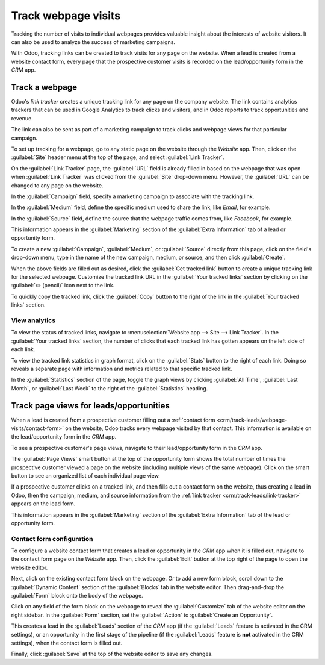 ====================
Track webpage visits
====================

Tracking the number of visits to individual webpages provides valuable insight about the interests
of website visitors. It can also be used to analyze the success of marketing campaigns.

With Odoo, tracking links can be created to track visits for any page on the website. When a lead is
created from a website contact form, every page that the prospective customer visits is recorded on
the lead/opportunity form in the *CRM* app.

.. _crm/track-leads/link-tracker:

Track a webpage
===============

Odoo's *link tracker* creates a unique tracking link for any page on the company website. The link
contains analytics trackers that can be used in Google Analytics to track clicks and visitors, and
in Odoo reports to track opportunities and revenue.

The link can also be sent as part of a marketing campaign to track clicks and webpage views for that
particular campaign.

To set up tracking for a webpage, go to any static page on the website through the *Website* app.
Then, click on the :guilabel:`Site` header menu at the top of the page, and select :guilabel:`Link
Tracker`.

.. image:: prospect_visits/link-tracker-menu.png
   :align: center
   :alt: Link tracker selection from the Site header menu.

On the :guilabel:`Link Tracker` page, the :guilabel:`URL` field is already filled in based on the
webpage that was open when :guilabel:`Link Tracker` was clicked from the :guilabel:`Site` drop-down
menu. However, the :guilabel:`URL` can be changed to any page on the website.

In the :guilabel:`Campaign` field, specify a marketing campaign to associate with the tracking link.

In the :guilabel:`Medium` field, define the specific medium used to share the link, like `Email`,
for example.

In the :guilabel:`Source` field, define the source that the webpage traffic comes from, like
`Facebook`, for example.

This information appears in the :guilabel:`Marketing` section of the :guilabel:`Extra Information`
tab of a lead or opportunity form.

.. image:: prospect_visits/link-tracker-page.png
   :align: center
   :alt: Link tracker page.

To create a new :guilabel:`Campaign`, :guilabel:`Medium`, or :guilabel:`Source` directly from this
page, click on the field's drop-down menu, type in the name of the new campaign, medium, or source,
and then click :guilabel:`Create`.

When the above fields are filled out as desired, click the :guilabel:`Get tracked link` button to
create a unique tracking link for the selected webpage. Customize the tracked link URL in the
:guilabel:`Your tracked links` section by clicking on the :guilabel:`✏️ (pencil)` icon next to the
link.

To quickly copy the tracked link, click the :guilabel:`Copy` button to the right of the link in the
:guilabel:`Your tracked links` section.

View analytics
--------------

To view the status of tracked links, navigate to :menuselection:`Website app --> Site --> Link
Tracker`. In the :guilabel:`Your tracked links` section, the number of clicks that each tracked link
has gotten appears on the left side of each link.

To view the tracked link statistics in graph format, click on the :guilabel:`Stats` button to the
right of each link. Doing so reveals a separate page with information and metrics related to that
specific tracked link.

In the :guilabel:`Statistics` section of the page, toggle the graph views by clicking :guilabel:`All
Time`, :guilabel:`Last Month`, or :guilabel:`Last Week` to the right of the :guilabel:`Statistics`
heading.

.. image:: prospect_visits/link-tracker-stats.png
   :align: center
   :alt: Link tracker statistics page.

Track page views for leads/opportunities
========================================

When a lead is created from a prospective customer filling out a :ref:`contact form
<crm/track-leads/webpage-visits/contact-form>` on the website, Odoo tracks every webpage visited by
that contact. This information is available on the lead/opportunity form in the *CRM* app.

To see a prospective customer's page views, navigate to their lead/opportunity form in the *CRM*
app.

The :guilabel:`Page Views` smart button at the top of the opportunity form shows the total number of
times the prospective customer viewed a page on the website (including multiple views of the same
webpage). Click on the smart button to see an organized list of each individual page view.

.. image:: prospect_visits/page-views-smart-button.png
   :align: center
   :alt: Page views smart button on an opportunity form.

If a prospective customer clicks on a tracked link, and then fills out a contact form on the
website, thus creating a lead in Odoo, then the campaign, medium, and source information from the
:ref:`link tracker <crm/track-leads/link-tracker>` appears on the lead form.

This information appears in the :guilabel:`Marketing` section of the :guilabel:`Extra Information`
tab of the lead or opportunity form.

.. image:: prospect_visits/campaign-medium-source.png
   :align: center
   :alt: Campaign, medium, and source on an opportunity form.

.. _crm/track-leads/webpage-visits/contact-form:

Contact form configuration
--------------------------

To configure a website contact form that creates a lead or opportunity in the *CRM* app when it is
filled out, navigate to the contact form page on the *Website* app. Then, click the :guilabel:`Edit`
button at the top right of the page to open the website editor.

Next, click on the existing contact form block on the webpage. Or to add a new form block, scroll
down to the :guilabel:`Dynamic Content` section of the :guilabel:`Blocks` tab in the website editor.
Then drag-and-drop the :guilabel:`Form` block onto the body of the webpage.

Click on any field of the form block on the webpage to reveal the :guilabel:`Customize` tab of the
website editor on the right sidebar. In the :guilabel:`Form` section, set the :guilabel:`Action` to
:guilabel:`Create an Opportunity`.

This creates a lead in the :guilabel:`Leads` section of the *CRM* app (if the :guilabel:`Leads`
feature is activated in the CRM settings), or an opportunity in the first stage of the pipeline (if
the :guilabel:`Leads` feature is **not** activated in the CRM settings), when the contact form is
filled out.

Finally, click :guilabel:`Save` at the top of the website editor to save any changes.

.. seealso::
   :doc:`../acquire_leads/generate_leads`
